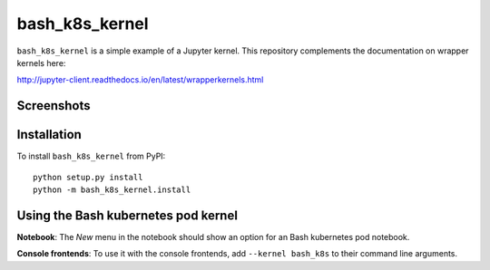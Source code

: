 bash_k8s_kernel
=================

``bash_k8s_kernel`` is a simple example of a Jupyter kernel. This repository
complements the documentation on wrapper kernels here:

http://jupyter-client.readthedocs.io/en/latest/wrapperkernels.html

Screenshots
-----------
.. image:: images/kube-notebook.png
.. image:: images/kube-pod.png

Installation
------------
To install ``bash_k8s_kernel`` from PyPI::

    python setup.py install
    python -m bash_k8s_kernel.install

Using the Bash kubernetes pod kernel
------------------------------------
**Notebook**: The *New* menu in the notebook should show an option for an Bash kubernetes pod notebook.

**Console frontends**: To use it with the console frontends, add ``--kernel bash_k8s`` to
their command line arguments.
